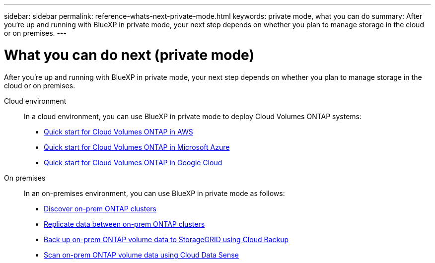 ---
sidebar: sidebar
permalink: reference-whats-next-private-mode.html
keywords: private mode, what you can do
summary: After you're up and running with BlueXP in private mode, your next step depends on whether you plan to manage storage in the cloud or on premises.
---

= What you can do next (private mode)
:hardbreaks:
:nofooter:
:icons: font
:linkattrs:
:imagesdir: ./media/

[.lead]
After you're up and running with BlueXP in private mode, your next step depends on whether you plan to manage storage in the cloud or on premises.

Cloud environment::
In a cloud environment, you can use BlueXP in private mode to deploy Cloud Volumes ONTAP systems:

* https://docs.netapp.com/us-en/cloud-manager-cloud-volumes-ontap/task-getting-started-aws.html[Quick start for Cloud Volumes ONTAP in AWS^]
* https://docs.netapp.com/us-en/cloud-manager-cloud-volumes-ontap/task-getting-started-azure.html[Quick start for Cloud Volumes ONTAP in Microsoft Azure^]
* https://docs.netapp.com/us-en/cloud-manager-cloud-volumes-ontap/task-getting-started-gcp.html[Quick start for Cloud Volumes ONTAP in Google Cloud^]

On premises::
In an on-premises environment, you can use BlueXP in private mode as follows:

* https://docs.netapp.com/us-en/cloud-manager-ontap-onprem/task-discovering-ontap.html[Discover on-prem ONTAP clusters^]
* https://docs.netapp.com/us-en/cloud-manager-replication/task-replicating-data.html[Replicate data between on-prem ONTAP clusters^]
* https://docs.netapp.com/us-en/cloud-manager-backup-restore/task-backup-onprem-private-cloud.html[Back up on-prem ONTAP volume data to StorageGRID using Cloud Backup^]
* https://docs.netapp.com/us-en/cloud-manager-data-sense/task-deploy-compliance-dark-site.html[Scan on-prem ONTAP volume data using Cloud Data Sense^]